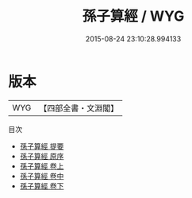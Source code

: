 #+TITLE: 孫子算經 / WYG
#+DATE: 2015-08-24 23:10:28.994133
* 版本
 |       WYG|【四部全書・文淵閣】|
目次
 - [[file:KR3f0033_000.txt::000-1a][孫子算經 提要]]
 - [[file:KR3f0033_000.txt::000-4a][孫子算經 原序]]
 - [[file:KR3f0033_001.txt::001-1a][孫子算經 卷上]]
 - [[file:KR3f0033_002.txt::002-1a][孫子算經 卷中]]
 - [[file:KR3f0033_003.txt::003-1a][孫子算經 卷下]]
